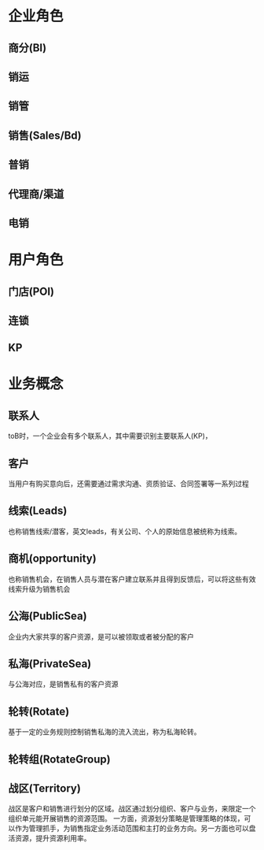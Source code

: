 * 企业角色
** 商分(BI)

** 销运

** 销管

** 销售(Sales/Bd)

** 普销

** 代理商/渠道

** 电销

* 用户角色

** 门店(POI)

** 连锁

** KP

* 业务概念

** 联系人
toB时，一个企业会有多个联系人，其中需要识别主要联系人(KP)，

** 客户
当用户有购买意向后，还需要通过需求沟通、资质验证、合同签署等一系列过程

** 线索(Leads)
也称销售线索/潜客，英文leads，有关公司、个人的原始信息被统称为线索。

** 商机(opportunity)
也称销售机会，在销售人员与潜在客户建立联系并且得到反馈后，可以将这些有效线索升级为销售机会

** 公海(PublicSea)
企业内大家共享的客户资源，是可以被领取或者被分配的客户

** 私海(PrivateSea)
与公海对应，是销售私有的客户资源

** 轮转(Rotate)
基于一定的业务规则控制销售私海的流入流出，称为私海轮转。

** 轮转组(RotateGroup)


** 战区(Territory)
战区是客户和销售进行划分的区域。战区通过划分组织、客户与业务，来限定一个组织单元能开展销售的资源范围。
一方面，资源划分策略是管理策略的体现，可以作为管理抓手，为销售指定业务活动范围和主打的业务方向。另一方面也可以盘活资源，提升资源利用率。

